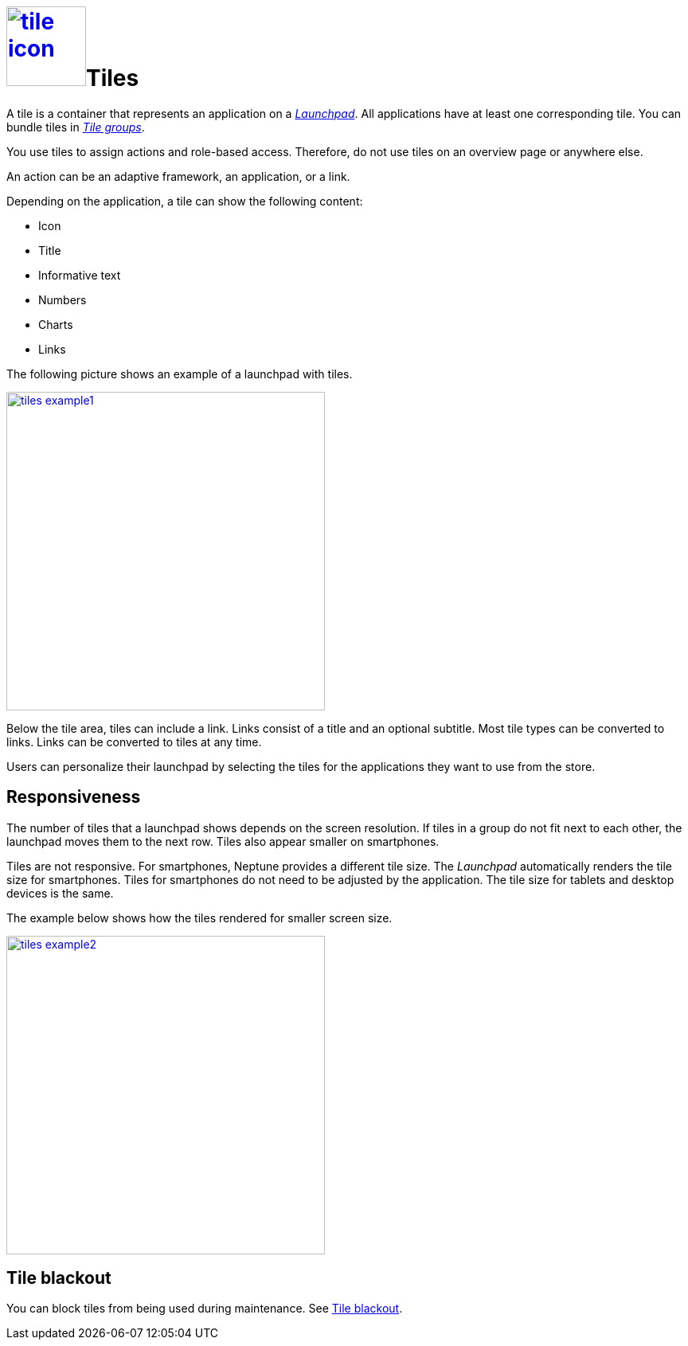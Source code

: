 = image:tile-icon.png[width=100,link="tile-icon.png"]Tiles

A tile is a container that represents an application on a xref:launchpad.adoc[_Launchpad_].
//@Neptune. Links to topics that have not been published do not work yet.
All applications have at least one corresponding tile.
You can bundle tiles in xref:tile-groups.adoc[_Tile groups_].

You use tiles to assign actions and role-based access.
Therefore, do not use tiles on an overview page or anywhere else.
//@Neptune: Do we need the last sentence of above paragraph? What does overview page mean?

An action can be an adaptive framework, an application, or a link.
//@Neptune. Information on role-based access here? It is described in launchpad.adoc. Should we reference to it or add it here?

Depending on the application, a tile can show the following content:

* Icon
* Title
* Informative text
* Numbers
* Charts
* Links

The following picture shows an example of a launchpad with tiles.

image:tiles_example1.png[width=400,link="tiles_example1.png"]
//@Neptune: Can we perhaps show another example with most of the content mentioned above and explain what is shown on the tile? See also Helle's comment.

Below the tile area, tiles can include a link.
Links consist of a title and an optional subtitle.
Most tile types can be converted to links.
Links can be converted to tiles at any time.
//@Neptune. What are the different types of tiles?

Users can personalize their launchpad by selecting the tiles for the applications they want to use from the store.

== Responsiveness
The number of tiles that a launchpad shows depends on the screen resolution.
If tiles in a group do not fit next to each other, the launchpad moves them to the next row.
Tiles also appear smaller on smartphones.

Tiles are not responsive.
For smartphones, Neptune provides a different tile size.
The __Launchpad__ automatically renders the tile size for smartphones.
Tiles for smartphones do not need to be adjusted by the application.
The tile size for tablets and desktop devices is the same.

The example below shows how the tiles rendered for smaller screen size.

image:tiles_example2.png[width=400,link="tiles_example2.png"]

== Tile blackout
You can block tiles from being used during maintenance. See xref:tile-blackout.adoc[Tile blackout].

//== Related topics
//* Tile Group
//* Launchpad
